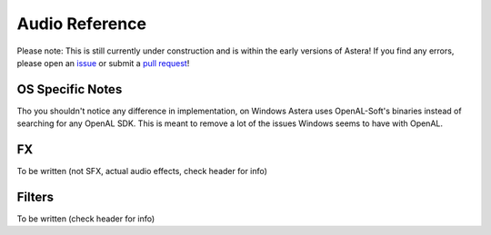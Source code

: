 Audio Reference
===============

Please note: This is still currently under construction and is within the early versions of Astera! If you find any errors, please open an `issue <https://github.com/tek256/astera/issues/>`_ or submit a `pull request <https://github.com/tek256/astera/compare>`_!

OS Specific Notes
^^^^^^^^^^^^^^^^^

Tho you shouldn't notice any difference in implementation, on Windows Astera uses OpenAL-Soft's binaries instead of searching for any OpenAL SDK. This is meant to remove a lot of the issues Windows seems to have with OpenAL. 


FX
^^ 

To be written (not SFX, actual audio effects, check header for info)


Filters
^^^^^^^

To be written (check header for info)
